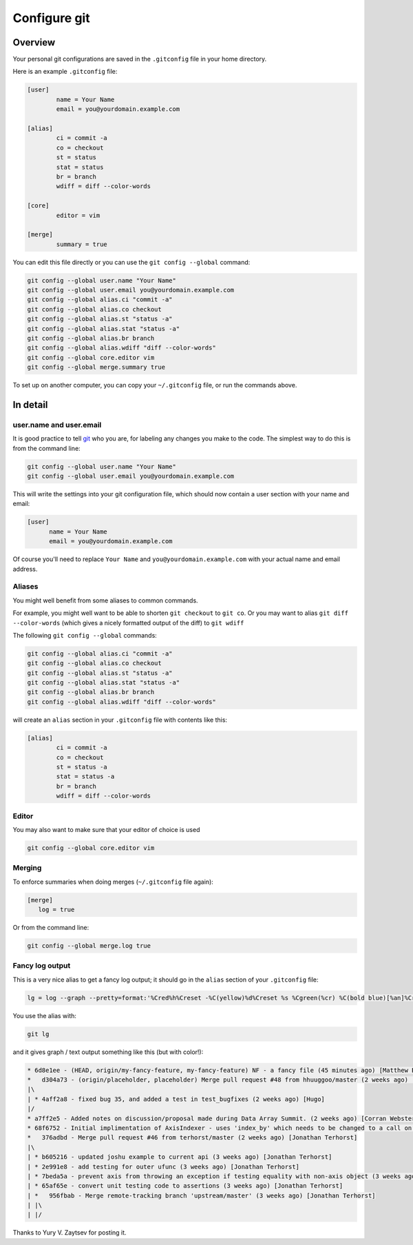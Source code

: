 ===============
 Configure git
===============

Overview
========

Your personal git configurations are saved in the ``.gitconfig`` file in
your home directory.

Here is an example ``.gitconfig`` file:

.. sourcecode:: cfg

   [user]
           name = Your Name
           email = you@yourdomain.example.com

   [alias]
           ci = commit -a
           co = checkout
           st = status
           stat = status
           br = branch
           wdiff = diff --color-words

   [core]
           editor = vim

   [merge]
           summary = true

You can edit this file directly or you can use the ``git config --global``
command:

.. sourcecode:: sh

   git config --global user.name "Your Name"
   git config --global user.email you@yourdomain.example.com
   git config --global alias.ci "commit -a"
   git config --global alias.co checkout
   git config --global alias.st "status -a"
   git config --global alias.stat "status -a"
   git config --global alias.br branch
   git config --global alias.wdiff "diff --color-words"
   git config --global core.editor vim
   git config --global merge.summary true

To set up on another computer, you can copy your ``~/.gitconfig`` file,
or run the commands above.

In detail
=========

user.name and user.email
------------------------

It is good practice to tell `git`_ who you are, for labeling any changes
you make to the code.  The simplest way to do this is from the command
line:

.. sourcecode:: sh

   git config --global user.name "Your Name"
   git config --global user.email you@yourdomain.example.com

This will write the settings into your git configuration file,  which
should now contain a user section with your name and email:

.. sourcecode:: cfg

   [user]
         name = Your Name
         email = you@yourdomain.example.com

Of course you'll need to replace ``Your Name`` and ``you@yourdomain.example.com``
with your actual name and email address.

.. _git: https://git-scm.com

Aliases
-------

You might well benefit from some aliases to common commands.

For example, you might well want to be able to shorten ``git checkout``
to ``git co``.  Or you may want to alias ``git diff --color-words``
(which gives a nicely formatted output of the diff) to ``git wdiff``

The following ``git config --global`` commands:

.. sourcecode:: shell

   git config --global alias.ci "commit -a"
   git config --global alias.co checkout
   git config --global alias.st "status -a"
   git config --global alias.stat "status -a"
   git config --global alias.br branch
   git config --global alias.wdiff "diff --color-words"

will create an ``alias`` section in your ``.gitconfig`` file with contents
like this:

.. sourcecode:: cfg

   [alias]
           ci = commit -a
           co = checkout
           st = status -a
           stat = status -a
           br = branch
           wdiff = diff --color-words

Editor
------

You may also want to make sure that your editor of choice is used

.. sourcecode:: shell

   git config --global core.editor vim

Merging
-------

To enforce summaries when doing merges (``~/.gitconfig`` file again):

.. sourcecode:: cfg

   [merge]
      log = true

Or from the command line:

.. sourcecode:: shell

   git config --global merge.log true

.. _fancy-log:

Fancy log output
----------------

This is a very nice alias to get a fancy log output; it should go in the
``alias`` section of your ``.gitconfig`` file:

.. sourcecode:: shell

    lg = log --graph --pretty=format:'%Cred%h%Creset -%C(yellow)%d%Creset %s %Cgreen(%cr) %C(bold blue)[%an]%Creset' --abbrev-commit --date=relative

You use the alias with:

.. sourcecode:: shell

    git lg

and it gives graph / text output something like this (but with color!):

.. sourcecode:: shell

   * 6d8e1ee - (HEAD, origin/my-fancy-feature, my-fancy-feature) NF - a fancy file (45 minutes ago) [Matthew Brett]
   *   d304a73 - (origin/placeholder, placeholder) Merge pull request #48 from hhuuggoo/master (2 weeks ago) [Jonathan Terhorst]
   |\  
   | * 4aff2a8 - fixed bug 35, and added a test in test_bugfixes (2 weeks ago) [Hugo]
   |/  
   * a7ff2e5 - Added notes on discussion/proposal made during Data Array Summit. (2 weeks ago) [Corran Webster]
   * 68f6752 - Initial implimentation of AxisIndexer - uses 'index_by' which needs to be changed to a call on an Axes object - this is all very sketchy right now. (2 weeks ago) [Corr
   *   376adbd - Merge pull request #46 from terhorst/master (2 weeks ago) [Jonathan Terhorst]
   |\  
   | * b605216 - updated joshu example to current api (3 weeks ago) [Jonathan Terhorst]
   | * 2e991e8 - add testing for outer ufunc (3 weeks ago) [Jonathan Terhorst]
   | * 7beda5a - prevent axis from throwing an exception if testing equality with non-axis object (3 weeks ago) [Jonathan Terhorst]
   | * 65af65e - convert unit testing code to assertions (3 weeks ago) [Jonathan Terhorst]
   | *   956fbab - Merge remote-tracking branch 'upstream/master' (3 weeks ago) [Jonathan Terhorst]
   | |\  
   | |/

Thanks to Yury V. Zaytsev for posting it.
